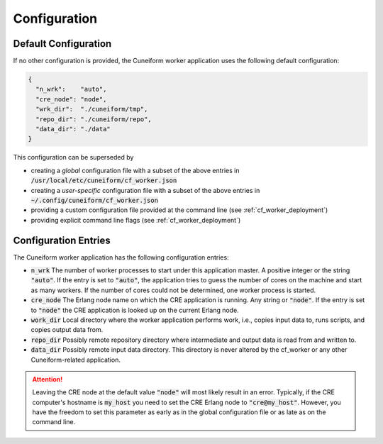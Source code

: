 .. _cf_worker_configuration:

Configuration
=============

Default Configuration
---------------------

If no other configuration is provided, the Cuneiform worker application uses the following default configuration:

.. code-block:: json

   {
     "n_wrk":    "auto",
     "cre_node": "node",
     "wrk_dir":  "./cuneiform/tmp",
     "repo_dir": "./cuneiform/repo",
     "data_dir": "./data"
   }

This configuration can be superseded by

- creating a *global* configuration file with a subset of the above entries in :code:`/usr/local/etc/cuneiform/cf_worker.json`
- creating a *user-specific* configuration file with a subset of the above entries in :code:`~/.config/cuneiform/cf_worker.json`
- providing a custom configuration file provided at the command line (see :ref:`cf_worker_deployment`)
- providing explicit command line flags (see :ref:`cf_worker_deployment`)

Configuration Entries
---------------------

The Cuneiform worker application has the following configuration entries:

- :code:`n_wrk` The number of worker processes to start under this application master. A positive integer or the string :code:`"auto"`. If the entry is set to :code:`"auto"`, the application tries to guess the number of cores on the machine and start as many workers. If the number of cores could not be determined, one worker process is started.
- :code:`cre_node` The Erlang node name on which the CRE application is running. Any string or :code:`"node"`. If the entry is set to :code:`"node"` the CRE application is looked up on the current Erlang node.
- :code:`work_dir` Local directory where the worker application performs work, i.e., copies input data to, runs scripts, and copies output data from.
- :code:`repo_dir` Possibly remote repository directory where intermediate and output data is read from and written to.
- :code:`data_dir` Possibly remote input data directory. This directory is never altered by the cf_worker or any other Cuneiform-related application.

.. attention::
   Leaving the CRE node at the default value :code:`"node"` will most likely result in an error. Typically, if the CRE computer's hostname is :code:`my_host` you need to set the CRE Erlang node to :code:`"cre@my_host"`. However, you have the freedom to set this parameter as early as in the global configuration file or as late as on the command line.